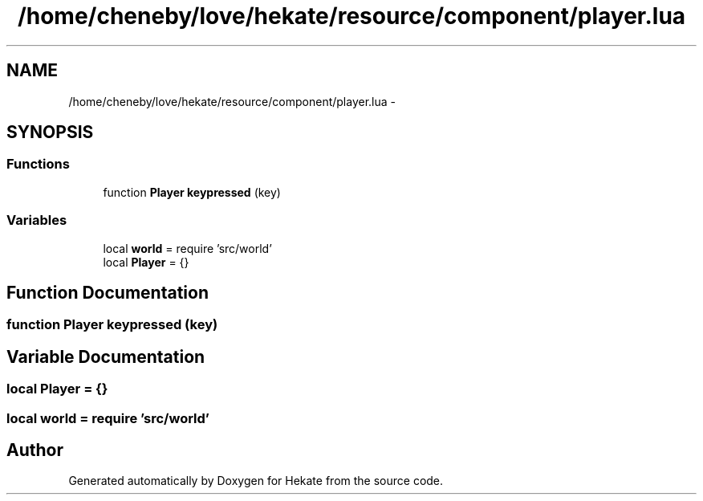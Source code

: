 .TH "/home/cheneby/love/hekate/resource/component/player.lua" 3 "Thu May 17 2018" "Hekate" \" -*- nroff -*-
.ad l
.nh
.SH NAME
/home/cheneby/love/hekate/resource/component/player.lua \- 
.SH SYNOPSIS
.br
.PP
.SS "Functions"

.in +1c
.ti -1c
.RI "function \fBPlayer\fP \fBkeypressed\fP (key)"
.br
.in -1c
.SS "Variables"

.in +1c
.ti -1c
.RI "local \fBworld\fP = require 'src/world'"
.br
.ti -1c
.RI "local \fBPlayer\fP = {}"
.br
.in -1c
.SH "Function Documentation"
.PP 
.SS "function \fBPlayer\fP keypressed (key)"

.SH "Variable Documentation"
.PP 
.SS "local Player = {}"

.SS "local world = require 'src/world'"

.SH "Author"
.PP 
Generated automatically by Doxygen for Hekate from the source code\&.
